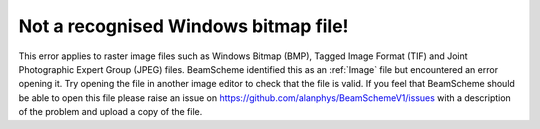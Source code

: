 Not a recognised Windows bitmap file!
-------------------------------------

This error applies to raster image files such as Windows Bitmap (BMP), Tagged Image Format (TIF) and Joint Photographic Expert Group (JPEG) files.  BeamScheme identified this as an :ref:`Image` file but encountered an error opening it. Try opening the file in another image editor to check that the file is valid. If you feel that BeamScheme should be able to open this file please raise an issue on https://github.com/alanphys/BeamSchemeV1/issues with a description of the problem and upload a copy of the file.
